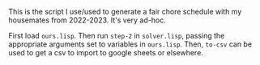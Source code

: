This is the script I use/used to generate a fair chore schedule with my housemates from 2022-2023.
It's very ad-hoc.

First load ~ours.lisp~. Then run ~step-2~ in ~solver.lisp~, passing the appropriate arguments set to
variables in ~ours.lisp~. Then, ~to-csv~ can be used to get a csv to import to google sheets or
elsewhere.

* COMMENT Mathematical Description
  What does an ideal chore schedule look like? Let /n/ be the number of people. Let /c/ be the
  number of chores. Let $k(t)$ be the number of chores performed through the /t/-th day, starting
  from 1. Let $\Delta(i)$ be the time between performing the $i-1$-th chore and the /i/-th chore.
  Our goals are:
  + A person does every chore once before doing the first one again.
  + $\lim_{m\to\infty} \frac{\sum_{i=1}^m\Delta(i)}{m}=\frac{c}{n}$. In English, the average spacing
    between chores approaches the obvious value.
  + $\Delta(i)\in \{\lfloor c/n \rfloor, \lceil c/n \rceil\}$ for all /i/. I.e., the spacing between
    any two chores should be one of the integers closest to the limiting value.

  These goals are fairly easy to satisfy when everybody has to do all the different chores. We
  simply enumerate everybody, then have the first listed person do task 1, the second listed person
  do task 2, the third listed person do task 3, the fourth listed person do task 1, the /i/-th
  listed person do task $(i\ \text{mod}\ 3)+1$.

  The situation is more complicated when we do not require everybody to perform all tasks.

  + Let $S_i$ be the set of tasks that person /i/ must perform.
  + Let /n/ be the number of people.
  + Let the /total task-people/ of the schedule be $\sum_i|S_i|$.
  + Let $f_i$ be the /frequency/ of person /i/, defined as $|\bigcup_j S_j|\frac{|S_i|}{\sum_i|S_i|}$; this is how
    many times per day, in the limit, that the person should have to perform the given task. (The
    fraction is the portion of tasks they should perform, and $|\bigcup_j S_j|$ is the number of tasks
    each day). When everyone has the same number of tasks, this reduces to $\frac{|S|}{n}$, which is reasonable.
  + Let $p_i=\frac{1}{f_i}$ be the /period/ of person /i/, the number of days between their chores
    on average.
  + Let $t_i(k)$ be the day when person /i/ is assigned to perform their /k/-th overall task in the
    schedule.
  + Let $\Delta_i(k)=t_i(k)-t_i(k-1)$, the gap the person gets between two consecutive chores.
  + Let $c_i(t)$ be the number of chores person /i/ completed through day /t/.

  Our goals are, in order of importance:
  1. $\lim_{m\to\infty} \frac{\sum_{k=1}^m \Delta_i(k)}{m}=p_i$ for all people /i/. In English, over
     a long period of time, the average gap each person gets between two consecutive chores
     approaches the fair value. This is equivalent to $\lim_{t\to\infty} \frac{c_i(t)}{t}=f_i$
     because

     $$\lim_{m\to\infty} \frac{\sum_{k=1}^m \Delta_i(k)}{m}=\lim_{t\to\infty}
     \frac{t_i(c_i(t))}{c_i(t)}=\lim_{t\to\infty} \frac{t}{c_i(t)}=\frac{1}{f_i}$$

     (Because $t_i(c_i(t))$ should be within $\lceil p_i\rceil$, a constant, of /t/).
  2. $\Delta_i(k)\in \{\lfloor p_i\rfloor,\lceil p_i\rceil\}$ for all /i/ and /k/. In English, the
     gap between any person has between any two consecutive chores is one of the integers closest to
     the fair value.
  3. After person /i/ does a task /x/, they do all other tasks once before doing /x/ again.

  Things are simpler when all $S_i$ are equal (which implies all $p_i$ equal too).

  Example schedules that work, where each $S_i$ is equal:
  + Three people, three tasks. They rotate tasks every day.
  + Three people, two tasks. Fill out the table left to right, top to bottom with A, B, and C.
    You'll notice that it works out. Notice that this same strategy wouldn't have worked for three
    and three!
  + Three people, four tasks. Use the same strategy as three people, two tasks, and it works out.
  + Six people, three tasks: You'll end up with two groups of three people alternating, but each
    time the same group comes up you need to change its order.
  + Six people, four tasks: Some periodicity shows up, you need to sometimes switch people around
    within a row.

  What's a general strategy? Ideas:
  + Pick people in enumeration order, reorder within rows as necessary to preserve condition 3.
    - Satisfies 1 and 2.
    - Not clear that reordering to preserve 3 is always possible.
      * If $g=\gcd(n, |S|)=1$, then no reordering is necessary.
      * Else, groups of size /g/ will move around in some periodic fashion, and we also reorder
        cyclically inside of those groups for every group cycle. This is the solution for constant $|S|$.
  + Pick a person who's eligible for the role according to rule 2, and has not performed it for
    the longest period of time.
    - Satisfies 2 and probably 3.
    - Not obvious that it preserves condition 1, but seems that it does?
  + Pick a person who's eligible for the role according to rules 2 and 3, and whose
    $f_i-\frac{c_i(t)}{t}$  is the largest (i.e., they need to catch up on chores the most).
    - Satisfies rules 2 and 3. Probably satisfies rule 1, but it's possible that they won't be
      selected often enough to satisfy rule 1.
    - Unclear that there will always be a person to select.


  When $n=|S_i|$, the answer must be to enumerate the people and do that as a cycle.

  When some people don't have some tasks, can we possibly reduce to the simpler problem? Probably
  not...

  Can enumerating and swapping be generalized?

  Imagine that there are 100 people and two tasks. Person A performs both tasks. Everybody else just
  performs task 2. Person A has to perform task 1 always. All three conditions are violated.

  What are some reasonable replacement conditions? It seems we need "task-local" frequencies and
  periods.

  1. In the limit, task-local actual frequency approaches assigned task-local frequency. (Fairness)
  2. Actual task-local period is always one of the integers closest to assigned task-local period.
     (Task-local reasonableness)
  3. Actual global period is always one of the integers closest to some fixed value. (Reasonableness)

  It is condition 3 that forces us to not be completely task-local. Condition 3 prevents people from
  having two chores on the same day (with reasonably more people than chores).

  Conditions 2 and 3 together enforce something similar to the original condition 3.

  Condition 3 does not supersede condition 2 -- somebody shouldn't have to do the same task many
  times, then do another task many times, before coming back to the first one. It should be somewhat
  evenly distributed between the tasks (accounting for their different frequencies).

  Is this possible for the pathological example? Yes: Person A always performs task 1, very
  occasionally performs task 2. Conditions 1 and 2 are certainly satisfied. Condition 3 is also
  satisfied!

  Enumerating and skipping definitely doesn't work -- imagine three tasks and people ABC. Tasks 1
  and two have everybody. Task 2 has only AB. You get:

  | A | B | A |
  | B | C | A |

  And condition 2 is violated in task 3: It should be ABAB.

  We see pretty quickly that to satisfy condition 2, each column must simply be periodic. Is there a
  periodic choice for each column that satisfies the other two properties as well? Condition 1 is
  automatically satisfied. Unfortunately, condition 3 can't always be satisfied. Imagine two tasks,
  task 1 is ABC, task 2 is AB. The global period of A and B is 6/5, but they will necessarily be
  doing both tasks on the same day somehow.

  These conditions were not in order. Can we relax condition 2 to get condition 3 back? For the
  scenario counter-exampled in the table above, it seems so.

  Eligibility check, then order by least to greatest task-local frequency. Eg:

  | ABC | AB |
  |-----+----|
  | A   | B  |
  | B   | A  |
  | C   | B  |
  | A   | B  |
  | B   | A  |
  | C   | A  |
  | A   | B  |
  | B   | A  |
  | C   | B  |
  | A   | B  |

  There is a pattern -- ABCABC in the first column, BABBAA in the second.

  Are the conditions still strong enough to guarantee nothing shitty? AABBCC vs BBAABA seems "worse"
  than what's in the table above. Could get worse with a greater number of people: Eg, for a single
  column, AAAAAABBBBBBAAAAAABBBBBB is valid. Could extend to any length. Could probably be posed as
  a minimization problem.

  Even with condition 2 relaxed, skipping isn't necessarily good:

  | ABC | AB |
  |-----+----|
  | A   | B  |
  | C   | A  |
  | B   | A  |
  | B   | A  |
  | B   | A  |

  et cetera.

  TODO: LCM of number of people assigned to each task. Still not optimal, though:

  
  | ABC | AB |
  |-----+----|
  | B   | A  |
  | C   | A  |
  | B   | A  |
  | A   | B  |
  | C   | B  |
  | A   | B  |

  looks a bit uglier than the earlier one.

  Is it always possible with exactly two tasks? Let the column with the greater number of tasks be
  assigned periodically in enumeration order. In the column with the lesser number of tasks, also do
  enumeration order.

  Definition problem: Currently, doing two tasks in a day is the same as doing many tasks in a day
  because $\Delta$ is zero regardless of exactly how many tasks there are. We could define tasks per
  day, but then there's a cutoff when we stop talking about days per task and start talking about
  tasks per day. Can we do something more natural?

  Possibility: On days stretching back from the day the latest task was completed to the day the
  last task was completed, count the total number of tasks completed minus one, and divide by the
  number of days. When the tasks did not occur on the same day, it will just be 1/n where /n/ is the
  spacing between the events, otherwise it will be /n/ where /n/ is the number of times the task was
  performed on that day.
* COMMENT Experiments
  #+BEGIN_SRC lisp
    (defun wave-cycles (freq)
      "If on cycle 0 the wave peak occurs at an integer, then cycle (wave-cycles freq) is the earliest
    next wave peak that occurs at an integer."
      (check-type freq rational)
      (numerator freq))

    (defun wave-peaks (freq)
      (check-type freq rational)
      (loop for i from 0 below (wave-cycles freq)
            collect (* i (/ freq))))

    (defun wave-peak-ones (freq &optional (offset 0) len)
      (check-type freq rational)
      (let* ((len (or len (denominator freq)))
             (result (make-list len :initial-element 0)))
        (loop for i from (mod offset (/ freq)) by (/ freq)
              while (< i len)
              do (incf (nth (floor i) result)))
        result))

    (defun vector-add (&rest vs)
      (apply #'mapcar #'+ vs))
  #+END_SRC
* COMMENT As a matrix rounding problem.
  A t*n*d matrix, each item is the frequency that agent has to perform task. Goal is to round,
  preserving sum along d axis (number of tasks), preserving sum along n axis (only 1 person should
  do each task every day), and not necessarily preserving sum along t axis.

  doesn't really work.
* COMMENT As maxflow
  First, note that there are (hopefully) algorithms for solving maxflow with a) colored

  For each day, create a node at the "beginning" of each chore and at the end.
* COMMENT The Solution!
  The problem can be divided into two steps:
** Which days people have tasks
   The easiest way to do this is to create 0-1 waves for everybody based on their frequency. Set
   fractional wave offsets so that each wave has the earliest unused starting point. If a wave peaks
   multiple times in the same cell, increment it multiple times.

   It's clear why this works when everybody has the same frequency: Imagine overlaying a whole bunch
   of 3/8 frequency curves offset just right...you'll end up with something that peaks 3 times per
   cell. Discretizing and adding should yield the same result.

   When there are different frequencies, it seems there is usually a way to shift things around and
   get it to work...but when you look at the actual waves, the peaks aren't evenly spaced, and it's
   not possible to evenly space them. For example, in the real house scenario, where there's 22/56
   frequency for most people, we eventually want a frequency of three tasks per day. That would mean
   peaks located 1/3rd apart. But 1/3 does not divide 56/22, the period of the wave, so if one peak
   is aligned, the next won't be. Conclusion: The whole idea of evenly spacing the peaks is bust.

** Which task to perform on assigned days
*** Controlled Rounding
   Matrix rounding! Set up a matrix with one axis being the day, one axis being the task, and one
   axis being the person. Fill each cell with the expected number of times that person should
   perform that task on that day. More formally, let /w(a,d)/ be the wave function for that actor. Let
   $A_t$ be the set of actors assigned to task /t/. Let $T_a$ be the set of tasks assigned to actor
   /a/. Then a cell d,t,a should be filled out with

   $$\frac{w(a,d)\cdot \frac{1}{|A_t|}}{\sum_{t'\in T_a} \frac{1}{|A_{t'}|}}$$

   Then,
   + Day-rows sum to the number of times given person must perform given task.
   + People-rows sum to 1, the number of times a given task must be completed in a given day.
   + Task-rows sum to /w(a,d)/, the number of tasks that person should perform on that day.

   # However, the matrix rounding problem is traditionally just for two dimensions. It's possible to
   # use a stronger version of the statement, from Uniform Matrix Rounding paper, to extend to three
   # dimensions. We can fold a 3D matrix into a 2D matrix:

   # |       | x1 | x2 | x3 | x4 |
   # |-------+----+----+----+----|
   # | y1,z1 |    |    |    |    |
   # | y2,z1 |    |    |    |    |
   # | y3,z1 |    |    |    |    |
   # | y1,z2 |    |    |    |    |
   # | y2,z2 |    |    |    |    |
   # | ...   |    |    |    |    |
   # | y3,z7 |    |    |    |    |

   # Whole row sums vary x only.

   # Partial column sums vary y only.

   # Meh, this isn't going to work.

   Alas, "controlled roundings" do not necessarily exist for three dimensional matrices (see Census
   report). But our problem isn't totally general. There are a couple notable restrictions on the
   matrices:
   + All elements are between zero and one.
   + The task-day-constant rows always have a sum of one.

   To understand the difficult of solving 3D controlled roundings, focus on the solution to 2D
   controlled roundings: Form an augmented network flow (with sources, demands, and minimum edge
   flows). Every row is a source equal to the row sum, which goes to a node representing a matrix
   elemnet, which then goes through an edge constrained by the rounding rule, which then goes into
   the column sinks.

   Trying to generalize this flow to 3D, you might have sinks for both columns and depth-rows. But
   the node capacity can only go one way: To either the column sinks or the depth-row sinks. You
   could try to double the capacity of the rounding edges in the graph, but then it has three values
   to choose from instead of two. TODO: is this actually a fundamental problem? Or is the flow
   simply not necessarily solvable? Apparently 3D controlled rounding is NP-complete.

   Controlled rounding as defined in the census paper means replacing every item with 0 or a
   constant b, rather than rounding to the nearest integer. Variations include rounding to a
   multiple of b.

   But let's consider our restrictions. The first restriction, that elements are between zero and
   one, seems unlikely to be helpful since the census paper has the same restriction.
   
*** Flow
    Once we know spacing, maybe we can try flow again? 
